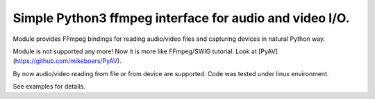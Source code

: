 Simple Python3 ffmpeg interface for audio and video I/O.
========================================================

Module provides FFmpeg bindings for reading audio/video files and capturing devices in natural Python way.

Module is not supported any more! Now it is more like FFmpeg/SWIG tutorial. Look at [PyAV](https://github.com/mikeboers/PyAV).

By now audio/video reading from file or from device are supported. Code was tested under linux environment.

See examples for details.
